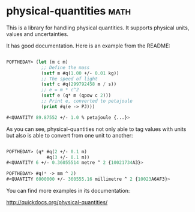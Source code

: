 * physical-quantities :math:

This is a library for handling physical quantities. It supports physical
units, values and uncertainties.

It has good documentation. Here is an example from the README:

#+BEGIN_SRC lisp

POFTHEDAY> (let (m c m)
             ;; Define the mass
             (setf m #q(1.00 +/- 0.01 kg))
             ;; The speed of light
             (setf c #q(299792458 m / s))
             ;; e = m * c^2
             (setf e (q* m (qpow c 2)))
             ;; Print e, converted to petajoule
             (print #q(e -> PJ)))

#<QUANTITY 89.87552 +/- 1.0 % petajoule {...}>

#+END_SRC

As you can see, physical-quantities not only able to tag values with
units but also is able to convert from one unit to another:

#+BEGIN_SRC lisp

POFTHEDAY> (q* #q(2 +/- 0.1 m)
               #q(3 +/- 0.1 m))
#<QUANTITY 6 +/- 0.36055514 metre ^ 2 {10021734A3}>

POFTHEDAY> #q(* -> mm ^ 2)
#<QUANTITY 6000000 +/- 360555.16 millimetre ^ 2 {10023A6AF3}>

#+END_SRC

You can find more examples in its documentation:

http://quickdocs.org/physical-quantities/
